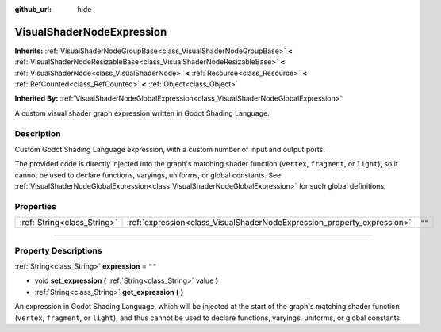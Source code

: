 :github_url: hide

.. DO NOT EDIT THIS FILE!!!
.. Generated automatically from Godot engine sources.
.. Generator: https://github.com/godotengine/godot/tree/4.1/doc/tools/make_rst.py.
.. XML source: https://github.com/godotengine/godot/tree/4.1/doc/classes/VisualShaderNodeExpression.xml.

.. _class_VisualShaderNodeExpression:

VisualShaderNodeExpression
==========================

**Inherits:** :ref:`VisualShaderNodeGroupBase<class_VisualShaderNodeGroupBase>` **<** :ref:`VisualShaderNodeResizableBase<class_VisualShaderNodeResizableBase>` **<** :ref:`VisualShaderNode<class_VisualShaderNode>` **<** :ref:`Resource<class_Resource>` **<** :ref:`RefCounted<class_RefCounted>` **<** :ref:`Object<class_Object>`

**Inherited By:** :ref:`VisualShaderNodeGlobalExpression<class_VisualShaderNodeGlobalExpression>`

A custom visual shader graph expression written in Godot Shading Language.

.. rst-class:: classref-introduction-group

Description
-----------

Custom Godot Shading Language expression, with a custom number of input and output ports.

The provided code is directly injected into the graph's matching shader function (``vertex``, ``fragment``, or ``light``), so it cannot be used to declare functions, varyings, uniforms, or global constants. See :ref:`VisualShaderNodeGlobalExpression<class_VisualShaderNodeGlobalExpression>` for such global definitions.

.. rst-class:: classref-reftable-group

Properties
----------

.. table::
   :widths: auto

   +-----------------------------+-------------------------------------------------------------------------+--------+
   | :ref:`String<class_String>` | :ref:`expression<class_VisualShaderNodeExpression_property_expression>` | ``""`` |
   +-----------------------------+-------------------------------------------------------------------------+--------+

.. rst-class:: classref-section-separator

----

.. rst-class:: classref-descriptions-group

Property Descriptions
---------------------

.. _class_VisualShaderNodeExpression_property_expression:

.. rst-class:: classref-property

:ref:`String<class_String>` **expression** = ``""``

.. rst-class:: classref-property-setget

- void **set_expression** **(** :ref:`String<class_String>` value **)**
- :ref:`String<class_String>` **get_expression** **(** **)**

An expression in Godot Shading Language, which will be injected at the start of the graph's matching shader function (``vertex``, ``fragment``, or ``light``), and thus cannot be used to declare functions, varyings, uniforms, or global constants.

.. |virtual| replace:: :abbr:`virtual (This method should typically be overridden by the user to have any effect.)`
.. |const| replace:: :abbr:`const (This method has no side effects. It doesn't modify any of the instance's member variables.)`
.. |vararg| replace:: :abbr:`vararg (This method accepts any number of arguments after the ones described here.)`
.. |constructor| replace:: :abbr:`constructor (This method is used to construct a type.)`
.. |static| replace:: :abbr:`static (This method doesn't need an instance to be called, so it can be called directly using the class name.)`
.. |operator| replace:: :abbr:`operator (This method describes a valid operator to use with this type as left-hand operand.)`
.. |bitfield| replace:: :abbr:`BitField (This value is an integer composed as a bitmask of the following flags.)`
